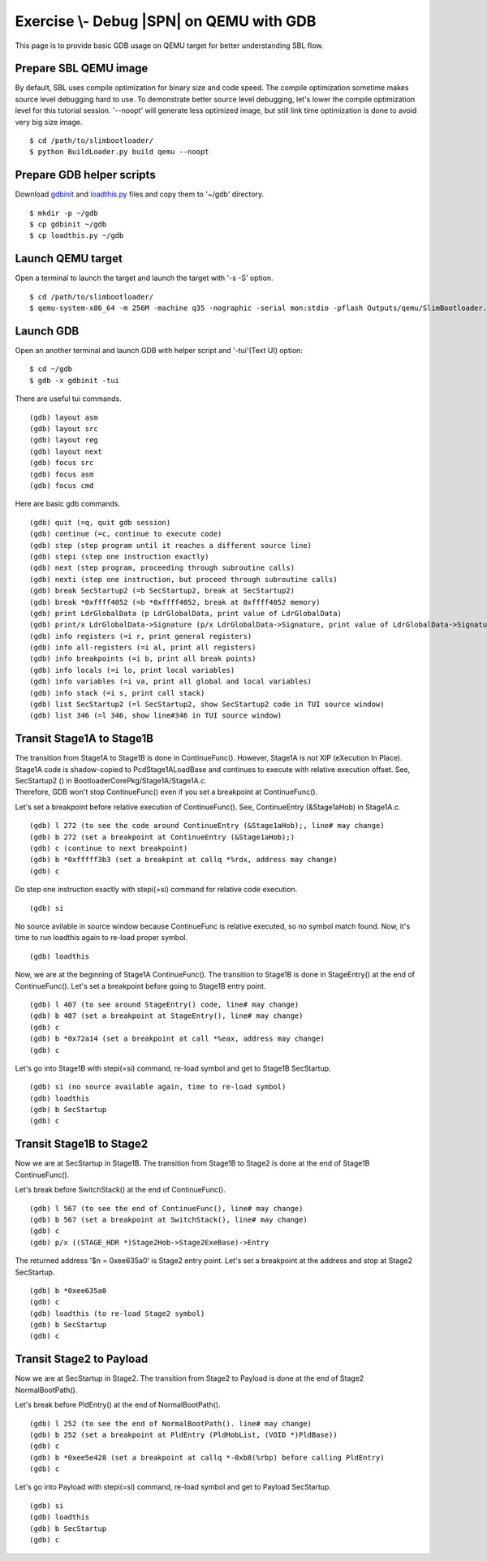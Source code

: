 .. _ExerciseDebugSblOnQemuWithGdb:

Exercise \\- \ Debug |SPN| on QEMU with GDB
-------------------------------------------

This page is to provide basic GDB usage on QEMU target for better understanding SBL flow.

Prepare SBL QEMU image
^^^^^^^^^^^^^^^^^^^^^^

By default, SBL uses compile optimization for binary size and code speed.
The compile optimization sometime makes source level debugging hard to use.
To demonstrate better source level debugging, let's lower the compile optimization level for this tutorial session.
'--noopt' will generate less optimized image, but still link time optimization is done to avoid very big size image. ::

$ cd /path/to/slimbootloader/
$ python BuildLoader.py build qemu --noopt

Prepare GDB helper scripts
^^^^^^^^^^^^^^^^^^^^^^^^^^

Download `gdbinit <files/gdbinit>`_ and `loadthis.py <files/loadthis.py>`_ files and copy them to '~/gdb' directory. ::

$ mkdir -p ~/gdb
$ cp gdbinit ~/gdb
$ cp loadthis.py ~/gdb


Launch QEMU target
^^^^^^^^^^^^^^^^^^

Open a terminal to launch the target and launch the target with '-s -S' option. ::

$ cd /path/to/slimbootloader/
$ qemu-system-x86_64 -m 256M -machine q35 -nographic -serial mon:stdio -pflash Outputs/qemu/SlimBootloader.bin -s -S

.. image:: /images/gdb_target_start.png
   :alt: Start QEMU target to wait for GDB

Launch GDB
^^^^^^^^^^

Open an another terminal and launch GDB with helper script and '-tui'(Text UI) option::

$ cd ~/gdb
$ gdb -x gdbinit -tui

.. image:: /images/gdb_host_start.png
   :alt: Start GDB with helper scripts

There are useful tui commands. ::

(gdb) layout asm
(gdb) layout src
(gdb) layout reg
(gdb) layout next
(gdb) focus src
(gdb) focus asm
(gdb) focus cmd

Here are basic gdb commands. ::

(gdb) quit (=q, quit gdb session)
(gdb) continue (=c, continue to execute code)
(gdb) step (step program until it reaches a different source line)
(gdb) stepi (step one instruction exactly)
(gdb) next (step program, proceeding through subroutine calls)
(gdb) nexti (step one instruction, but proceed through subroutine calls)
(gdb) break SecStartup2 (=b SecStartup2, break at SecStartup2)
(gdb) break *0xffff4052 (=b *0xffff4052, break at 0xffff4052 memory)
(gdb) print LdrGlobalData (p LdrGlobalData, print value of LdrGlobalData)
(gdb) print/x LdrGlobalData->Signature (p/x LdrGlobalData->Signature, print value of LdrGlobalData->Signature in hex value)
(gdb) info registers (=i r, print general registers)
(gdb) info all-registers (=i al, print all registers)
(gdb) info breakpoints (=i b, print all break points)
(gdb) info locals (=i lo, print local variables)
(gdb) info variables (=i va, print all global and local variables)
(gdb) info stack (=i s, print call stack)
(gdb) list SecStartup2 (=l SecStartup2, show SecStartup2 code in TUI source window)
(gdb) list 346 (=l 346, show line#346 in TUI source window)

.. image:: /images/gdb_tui_layout.png
   :alt: Example TUI layout command


Transit Stage1A to Stage1B
^^^^^^^^^^^^^^^^^^^^^^^^^^

| The transition from Stage1A to Stage1B is done in ContinueFunc(). However, Stage1A is not XIP (eXecution In Place).
| Stage1A code is shadow-copied to PcdStage1ALoadBase and continues to execute with relative execution offset. See, SecStartup2 () in BootloaderCorePkg/Stage1A/Stage1A.c.
| Therefore, GDB won't stop ContinueFunc() even if you set a breakpoint at ContinueFunc().

Let's set a breakpoint before relative execution of ContinueFunc(). See, ContinueEntry (&Stage1aHob) in Stage1A.c. ::

(gdb) l 272 (to see the code around ContinueEntry (&Stage1aHob);, line# may change)
(gdb) b 272 (set a breakpoint at ContinueEntry (&Stage1aHob);)
(gdb) c (continue to next breakpoint)
(gdb) b *0xfffff3b3 (set a breakpint at callq *%rdx, address may change)
(gdb) c

.. image:: /images/gdb_1a_continuefunc.png
   :alt: Before relative execution in Stage1A ContinueFunc

Do step one instruction exactly with stepi(=si) command for relative code execution. ::

(gdb) si

.. image:: /images/gdb_contf_no_src.png
   :alt: No source available due to relative execution

No source avilable in source window because ContinueFunc is relative executed, so no symbol match found.
Now, it's time to run loadthis again to re-load proper symbol. ::

(gdb) loadthis

.. image:: /images/gdb_contf_loadthis.png
   :alt: Re-load symbol after relative code execution

Now, we are at the beginning of Stage1A ContinueFunc(). The transition to Stage1B is done in StageEntry() at the end of ContinueFunc(). Let's set a breakpoint before going to Stage1B entry point. ::

(gdb) l 407 (to see around StageEntry() code, line# may change)
(gdb) b 407 (set a breakpoint at StageEntry(), line# may change)
(gdb) c
(gdb) b *0x72a14 (set a breakpoint at call *%eax, address may change)
(gdb) c

.. image:: /images/gdb_before_stage1b.png
   :alt: Before going to Stage1B entry point

Let's go into Stage1B with stepi(=si) command, re-load symbol and get to Stage1B SecStartup. ::

(gdb) si (no source available again, time to re-load symbol)
(gdb) loadthis
(gdb) b SecStartup
(gdb) c

.. image:: /images/gdb_b_secstartup.png
   :alt: SecStartup in Stage1B

Transit Stage1B to Stage2
^^^^^^^^^^^^^^^^^^^^^^^^^

Now we are at SecStartup in Stage1B. The transition from Stage1B to Stage2 is done at the end of Stage1B ContinueFunc().

Let's break before SwitchStack() at the end of ContinueFunc(). ::

(gdb) l 567 (to see the end of ContinueFunc(), line# may change)
(gdb) b 567 (set a breakpoint at SwitchStack(), line# may change)
(gdb) c
(gdb) p/x ((STAGE_HDR *)Stage2Hob->Stage2ExeBase)->Entry

.. image:: /images/gdb_b_contf.png
   :alt: Set a breakpoint before SwitchStack

The returned address '$n = 0xee635a0' is Stage2 entry point. Let's set a breakpoint at the address and stop at Stage2 SecStartup. ::

(gdb) b *0xee635a0
(gdb) c
(gdb) loadthis (to re-load Stage2 symbol)
(gdb) b SecStartup
(gdb) c

.. image:: /images/gdb_2_secstartup.png
   :alt: Set a breakpoint before SwitchStack

Transit Stage2 to Payload
^^^^^^^^^^^^^^^^^^^^^^^^^

Now we are at SecStartup in Stage2. The transition from Stage2 to Payload is done at the end of Stage2 NormalBootPath().

Let's break before PldEntry() at the end of NormalBootPath(). ::

(gdb) l 252 (to see the end of NormalBootPath(). line# may change)
(gdb) b 252 (set a breakpoint at PldEntry (PldHobList, (VOID *)PldBase))
(gdb) c
(gdb) b *0xee5e428 (set a breakpoint at callq *-0xb8(%rbp) before calling PldEntry)
(gdb) c

.. image:: /images/gdb_before_pld.png
   :alt: Set a breakpoint before PldEntry

Let's go into Payload with stepi(=si) command, re-load symbol and get to Payload SecStartup. ::

(gdb) si
(gdb) loadthis
(gdb) b SecStartup
(gdb) c

.. image:: /images/gdb_pld_secstartup.png
   :alt: SecStartup in Payload
